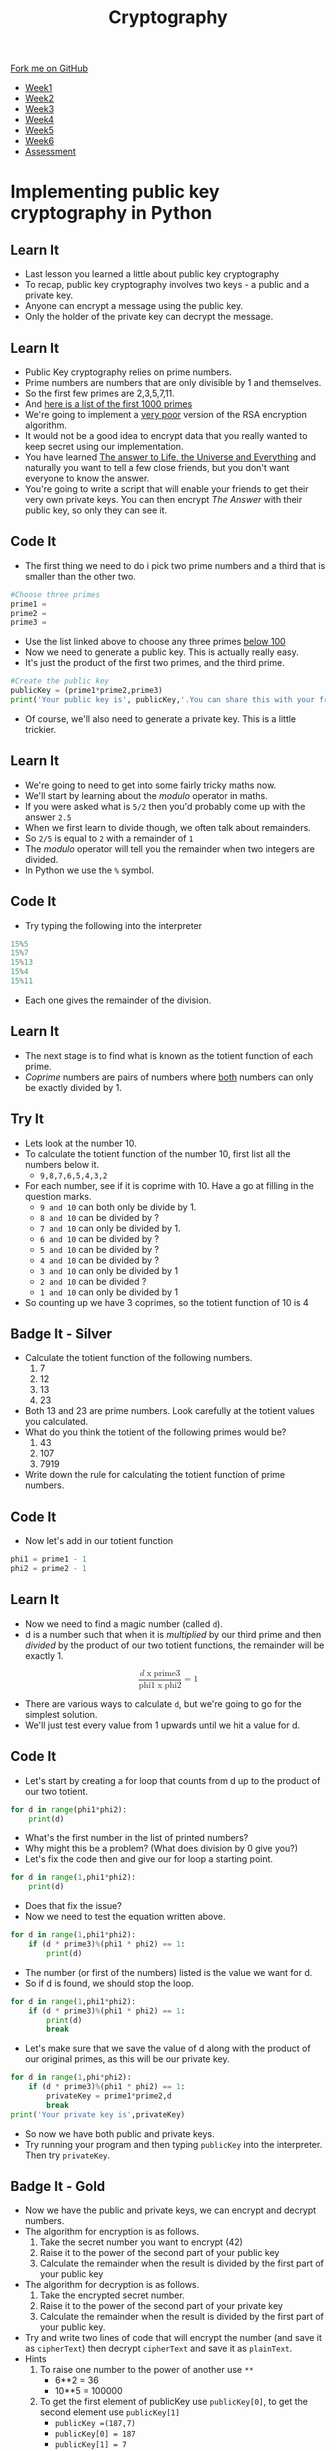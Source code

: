 
#+STARTUP:indent
#+HTML_HEAD: <link rel="stylesheet" type="text/css" href="css/styles.css"/>
#+HTML_HEAD_EXTRA: <link href='http://fonts.googleapis.com/css?family=Ubuntu+Mono|Ubuntu' rel='stylesheet' type='text/css'>
#+HTML_HEAD_EXTRA: <script src="http://ajax.googleapis.com/ajax/libs/jquery/1.9.1/jquery.min.js" type="text/javascript"></script>
#+HTML_HEAD_EXTRA: <script src="js/navbar.js" type="text/javascript"></script>
#+OPTIONS: f:nil author:nil num:1 creator:nil timestamp:nil toc:nil

#+TITLE: Cryptography
#+AUTHOR: Marc Scott

#+BEGIN_HTML
  <div class="github-fork-ribbon-wrapper left">
    <div class="github-fork-ribbon">
      <a href="https://github.com/MarcScott/8-CS-Cryptography">Fork me on GitHub</a>
    </div>
  </div>
<div id="stickyribbon">
    <ul>
      <li><a href="1_Lesson.html">Week1</a></li>
      <li><a href="2_Lesson.html">Week2</a></li>
      <li><a href="3_Lesson.html">Week3</a></li>
      <li><a href="4_Lesson.html">Week4</a></li>
      <li><a href="5_Lesson.html">Week5</a></li>
      <li><a href="6_Lesson.html">Week6</a></li>
      <li><a href="assessment.html">Assessment</a></li>

    </ul>
  </div>
#+END_HTML
* COMMENT Use as a template
:PROPERTIES:
:HTML_CONTAINER_CLASS: activity
:END:
** Learn It
:PROPERTIES:
:HTML_CONTAINER_CLASS: learn
:END:

** Research It
:PROPERTIES:
:HTML_CONTAINER_CLASS: research
:END:

** Design It
:PROPERTIES:
:HTML_CONTAINER_CLASS: design
:END:

** Build It
:PROPERTIES:
:HTML_CONTAINER_CLASS: build
:END:

** Test It
:PROPERTIES:
:HTML_CONTAINER_CLASS: test
:END:

** Run It
:PROPERTIES:
:HTML_CONTAINER_CLASS: run
:END:

** Document It
:PROPERTIES:
:HTML_CONTAINER_CLASS: document
:END:

** Code It
:PROPERTIES:
:HTML_CONTAINER_CLASS: code
:END:

** Program It
:PROPERTIES:
:HTML_CONTAINER_CLASS: program
:END:

** Try It
:PROPERTIES:
:HTML_CONTAINER_CLASS: try
:END:

** Badge It
:PROPERTIES:
:HTML_CONTAINER_CLASS: badge
:END:

** Save It
:PROPERTIES:
:HTML_CONTAINER_CLASS: save
:END:

* Implementing public key cryptography in Python
:PROPERTIES:
:HTML_CONTAINER_CLASS: activity
:END:
** Learn It
:PROPERTIES:
:HTML_CONTAINER_CLASS: learn
:END:
- Last lesson you learned a little about public key cryptography
- To recap, public key cryptography involves two keys - a public and a private key.
- Anyone can encrypt a message using the public key.
- Only the holder of the private key can decrypt the message.
** Learn It
:PROPERTIES:
:HTML_CONTAINER_CLASS: learn
:END:
- Public Key cryptography relies on prime numbers.
- Prime numbers are numbers that are only divisible by 1 and themselves.
- So the first few primes are 2,3,5,7,11.
- And [[http://primes.utm.edu/lists/small/1000.txt][here is a list of the first 1000 primes]]
- We're going to implement a _very poor_ version of the RSA encryption algorithm.
- It would not be a good idea to encrypt data that you really wanted to keep secret using our implementation.
- You have learned [[http://lmgtfy.com/?q=What+is+the+answer+to+Life%2C+the+Universe+and+Everything][The answer to Life, the Universe and Everything]] and naturally you want to tell a few close friends, but you don't want everyone to know the answer.
- You're going to write a script that will enable your friends to get their very own private keys. You can then encrypt /The Answer/ with their public key, so only they can see it.
** Code It
:PROPERTIES:
:HTML_CONTAINER_CLASS: code
:END:
- The first thing we need to do i pick two prime numbers and a third that is smaller than the other two.
#+begin_src python
#Choose three primes
prime1 =
prime2 =
prime3 =
#+end_src
- Use the list linked above to choose any three primes _below 100_
- Now we need to generate a public key. This is actually really easy.
- It's just the product of the first two primes, and the third prime.
#+begin_src python
#Create the public key
publicKey = (prime1*prime2,prime3)
print('Your public key is', publicKey,'.You can share this with your friends')
#+end_src
- Of course, we'll also need to generate a private key. This is a little trickier.
** Learn It
:PROPERTIES:
:HTML_CONTAINER_CLASS: learn
:END:
- We're going to need to get into some fairly tricky maths now.
- We'll start by learning about the /modulo/ operator in maths.
- If you were asked what is =5/2= then you'd probably come up with the answer =2.5=
- When we first learn to divide though, we often talk about remainders.
- So =2/5= is equal to =2= with a remainder of =1=
- The /modulo/ operator will tell you the remainder when two integers are divided.
- In Python we use the =%= symbol.
** Code It
:PROPERTIES:
:HTML_CONTAINER_CLASS: code
:END:
- Try typing the following into the interpreter
#+begin_src python
15%5
15%7
15%13
15%4
15%11
#+end_src
- Each one gives the remainder of the division.
** Learn It
:PROPERTIES:
:HTML_CONTAINER_CLASS: learn
:END:
- The next stage is to find what is known as the totient function of each prime.
- /Coprime/ numbers are pairs of numbers where _both_ numbers can only be exactly divided by 1.
** Try It
:PROPERTIES:
:HTML_CONTAINER_CLASS: try
:END:
- Lets look at the number 10.
- To calculate the totient function of the number 10, first list all the numbers below it.
  - =9,8,7,6,5,4,3,2=
- For each number, see if it is coprime with 10. Have a go at filling in the question marks.
  - =9 and 10= can both only be divide by 1.
  - =8 and 10= can be divided by ?
  - =7 and 10= can only be divided by 1.
  - =6 and 10= can be divided by ?
  - =5 and 10= can be divided by ?
  - =4 and 10= can be divided by ?
  - =3 and 10= can only be divided by 1
  - =2 and 10= can be divided ?
  - =1 and 10= can only be divided by 1
- So counting up we have 3 coprimes, so the totient function of 10 is 4
** Badge It - Silver
:PROPERTIES:
:HTML_CONTAINER_CLASS: badge
:END:
- Calculate the totient function of the following numbers.
  1. 7
  2. 12
  3. 13
  4. 23
- Both 13 and 23 are prime numbers. Look carefully at the totient values you calculated.
- What do you think the totient of the following primes would be?
  1. 43
  2. 107
  3. 7919
- Write down the rule for calculating the totient function of prime numbers.
** Code It
:PROPERTIES:
:HTML_CONTAINER_CLASS: code
:END:
- Now let's add in our totient function
#+begin_src python
phi1 = prime1 - 1
phi2 = prime2 - 1
#+end_src
** Learn It
:PROPERTIES:
:HTML_CONTAINER_CLASS: learn
:END:
- Now we need to find a magic number (called =d=).
- d is a number such that when it is /multiplied/ by our third prime and then /divided/ by the product of our two totient functions, the remainder will be exactly 1.
#+BEGIN_HTML
<div>
<math xmlns='http://www.w3.org/1998/Math/MathML' display='block'>
<mfrac>
<mrow>
<mi>d</mi>
<mo>x</mo>
<mi>prime3</mi>
</mrow>
<mrow>
<mi>phi1</mi>
<mo>x</mo>
<mi>phi2</mi>
</mrow>
</mfrac>
<mo>=</mo>
<mn>1</mn>
</math>
</div>
#+END_HTML
- There are various ways to calculate =d=, but we're going to go for the simplest solution.
- We'll just test every value from 1 upwards until we hit a value for d.
** Code It
:PROPERTIES:
:HTML_CONTAINER_CLASS: code
:END:
- Let's start by creating a for loop that counts from d up to the product of our two totient.
#+begin_src python
  for d in range(phi1*phi2):
      print(d)
#+end_src
- What's the first number in the list of printed numbers?
- Why might this be a problem? (What does division by 0 give you?)
- Let's fix the code then and give our for loop a starting point.
#+begin_src python
  for d in range(1,phi1*phi2):
      print(d)
#+end_src
- Does that fix the issue?
- Now we need to test the equation written above.
#+begin_src python
  for d in range(1,phi1*phi2):
      if (d * prime3)%(phi1 * phi2) == 1:
          print(d)
#+end_src
- The number (or first of the numbers) listed is the value we want for d.
- So if d is found, we should stop the loop.
#+begin_src python
  for d in range(1,phi1*phi2):
      if (d * prime3)%(phi1 * phi2) == 1:
          print(d)
          break
#+end_src
- Let's make sure that we save the value of d along with the product of our original primes, as this will be our private key.
#+begin_src python
  for d in range(1,phi*phi2):
      if (d * prime3)%(phi1 * phi2) == 1:
          privateKey = prime1*prime2,d
          break
  print('Your private key is',privateKey)
#+end_src
- So now we have both public and private keys.
- Try running your program and then typing =publicKey= into the interpreter. Then try =privateKey=.
** Badge It - Gold
:PROPERTIES:
:HTML_CONTAINER_CLASS: badge
:END:
- Now we have the public and private keys, we can encrypt and decrypt numbers.
- The algorithm for encryption is as follows.
  1. Take the secret number you want to encrypt (42)
  2. Raise it to the power of the second part of your public key
  3. Calculate the remainder when the result is divided by the first part of your public key
- The algorithm for decryption is as follows.
  1. Take the encrypted secret number.
  2. Raise it to the power of the second part of your private key
  3. Calculate the remainder when the result is divided by the first part of your public key.
- Try and write two lines of code that will encrypt the number (and save it as =cipherText=) then decrypt =cipherText= and save it as =plainText=.
- Hints
  1. To raise one number to the power of another use =**=
     - 6**2 = 36
     - 10**5 = 100000
  2. To get the first element of publicKey use =publicKey[0]=, to get the second element use =publicKey[1]=
     - =publicKey =(187,7)=
     - =publicKey[0] = 187=
     - =publicKey[1] = 7=
  3. Use modulo =%= to get the remainder of the division.
- Test your code when you are finished by printing =cipherText= and =plainText=
** Test It
:PROPERTIES:
:HTML_CONTAINER_CLASS: test
:END:
- Our algorithm is actually pretty poor, and should never be used for real cryptography.
- While it might encrypt the number 42 well enough, try it with a much larger number.
- What happens?
- Try increasing the size of your prime numbers, using the linked list we used at the start.
- What happens when you use three large primes?
- Real cryptography uses extremely large primes. Why would this be a problem for our algorithm.
** Badge It - Platinum
:PROPERTIES:
:HTML_CONTAINER_CLASS: badge
:END:
- Generate a public and private key (Don't use large prime numbers).
- Write down your public key on a bit of paper and give it to your teacher.
- Your teacher is then going to write you a short message, using numbers.
- Decrypt each number using your private key, then translate it back into text as follows.
- A = 1 up to Z = 26

